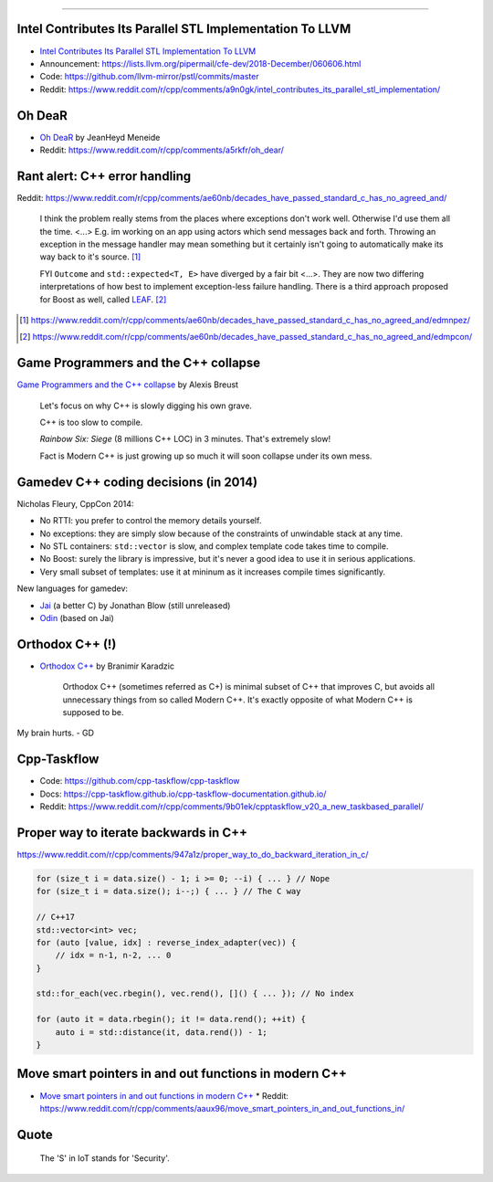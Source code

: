 ----

Intel Contributes Its Parallel STL Implementation To LLVM
---------------------------------------------------------

* `Intel Contributes Its Parallel STL Implementation To LLVM`_
* Announcement: https://lists.llvm.org/pipermail/cfe-dev/2018-December/060606.html
* Code: https://github.com/llvm-mirror/pstl/commits/master
* Reddit: https://www.reddit.com/r/cpp/comments/a9n0gk/intel_contributes_its_parallel_stl_implementation/

.. _`Intel Contributes Its Parallel STL Implementation To LLVM`: https://www.phoronix.com/scan.php?page=news_item&px=Intel-Parallel-STL-Commit

Oh DeaR
-------

* `Oh DeaR`_ by JeanHeyd Meneide
* Reddit: https://www.reddit.com/r/cpp/comments/a5rkfr/oh_dear/

.. _`Oh DeaR`: https://thephd.github.io/oh-dear-odr-trap

Rant alert: C++ error handling
------------------------------

Reddit: https://www.reddit.com/r/cpp/comments/ae60nb/decades_have_passed_standard_c_has_no_agreed_and/

    I think the problem really stems from the places where exceptions don't work well. Otherwise I'd use them all the time. <...> E.g. im working on an app using actors which send messages back and forth. Throwing an exception in the message handler may mean something but it certainly isn't going to automatically make its way back to it's source. [#]_

    FYI ``Outcome`` and ``std::expected<T, E>`` have diverged by a fair bit <...>. They are now two differing interpretations of how best to implement exception-less failure handling. There is a third approach proposed for Boost as well, called LEAF_. [#]_

.. _LEAF: https://zajo.github.io/leaf/
.. [#] https://www.reddit.com/r/cpp/comments/ae60nb/decades_have_passed_standard_c_has_no_agreed_and/edmnpez/
.. [#] https://www.reddit.com/r/cpp/comments/ae60nb/decades_have_passed_standard_c_has_no_agreed_and/edmpcon/

Game Programmers and the C++ collapse
-------------------------------------

`Game Programmers and the C++ collapse`_ by Alexis Breust

    Let's focus on why C++ is slowly digging his own grave.

    C++ is too slow to compile.

    *Rainbow Six: Siege* (8 millions C++ LOC) in 3 minutes. That's extremely slow!

    Fact is Modern C++ is just growing up so much it will soon collapse under its own mess.

.. _`Game Programmers and the C++ collapse`: http://www.alexisbreust.fr/2019-game-programmers-and-the-cpp-collapse.html

Gamedev C++ coding decisions (in 2014)
--------------------------------------

Nicholas Fleury, CppCon 2014:

* No RTTI: you prefer to control the memory details yourself.
* No exceptions: they are simply slow because of the constraints of unwindable stack at any time.
* No STL containers: ``std::vector`` is slow, and complex template code takes time to compile.
* No Boost: surely the library is impressive, but it's never a good idea to use it in serious applications.
* Very small subset of templates: use it at mininum as it increases compile times significantly.

New languages for gamedev:

* Jai_ (a better C) by Jonathan Blow (still unreleased)
* Odin_ (based on Jai)

.. _Jai: http://www.mrphilgames.com/jai/
.. _Odin: https://github.com/odin-lang/Odin

Orthodox C++ (!)
----------------

* `Orthodox C++`_ by Branimir Karadzic

    Orthodox C++ (sometimes referred as C+) is minimal subset of C++ that improves C, but avoids all unnecessary things from so called Modern C++. It's exactly opposite of what Modern C++ is supposed to be.

My brain hurts. - GD

.. _`Orthodox C++`: https://gist.github.com/bkaradzic/2e39896bc7d8c34e042b

Cpp-Taskflow
------------

* Code: https://github.com/cpp-taskflow/cpp-taskflow
* Docs: https://cpp-taskflow.github.io/cpp-taskflow-documentation.github.io/
* Reddit: https://www.reddit.com/r/cpp/comments/9b01ek/cpptaskflow_v20_a_new_taskbased_parallel/

Proper way to iterate backwards in C++
--------------------------------------

https://www.reddit.com/r/cpp/comments/947a1z/proper_way_to_do_backward_iteration_in_c/

.. code:: c++

    for (size_t i = data.size() - 1; i >= 0; --i) { ... } // Nope
    for (size_t i = data.size(); i--;) { ... } // The C way

    // C++17
    std::vector<int> vec;
    for (auto [value, idx] : reverse_index_adapter(vec)) {
        // idx = n-1, n-2, ... 0
    }

    std::for_each(vec.rbegin(), vec.rend(), []() { ... }); // No index

    for (auto it = data.rbegin(); it != data.rend(); ++it) {
        auto i = std::distance(it, data.rend()) - 1;
    }

Move smart pointers in and out functions in modern C++
------------------------------------------------------

* `Move smart pointers in and out functions in modern C++`_
  * Reddit: https://www.reddit.com/r/cpp/comments/aaux96/move_smart_pointers_in_and_out_functions_in/

.. _`Move smart pointers in and out functions in modern C++`: https://www.internalpointers.com/post/move-smart-pointers-and-out-functions-modern-c

Quote
-----

    The 'S' in IoT stands for 'Security'.
